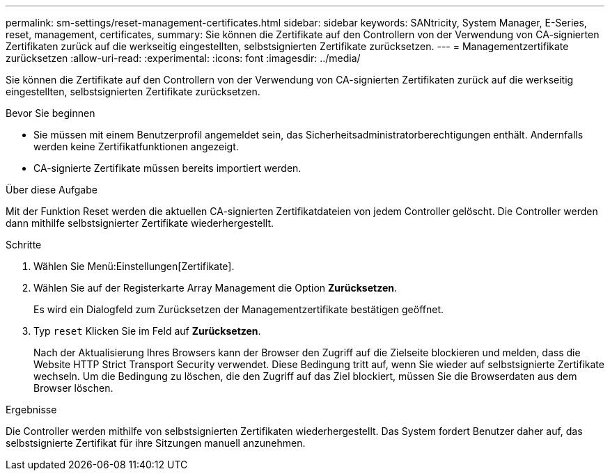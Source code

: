 ---
permalink: sm-settings/reset-management-certificates.html 
sidebar: sidebar 
keywords: SANtricity, System Manager, E-Series, reset, management, certificates, 
summary: Sie können die Zertifikate auf den Controllern von der Verwendung von CA-signierten Zertifikaten zurück auf die werkseitig eingestellten, selbstsignierten Zertifikate zurücksetzen. 
---
= Managementzertifikate zurücksetzen
:allow-uri-read: 
:experimental: 
:icons: font
:imagesdir: ../media/


[role="lead"]
Sie können die Zertifikate auf den Controllern von der Verwendung von CA-signierten Zertifikaten zurück auf die werkseitig eingestellten, selbstsignierten Zertifikate zurücksetzen.

.Bevor Sie beginnen
* Sie müssen mit einem Benutzerprofil angemeldet sein, das Sicherheitsadministratorberechtigungen enthält. Andernfalls werden keine Zertifikatfunktionen angezeigt.
* CA-signierte Zertifikate müssen bereits importiert werden.


.Über diese Aufgabe
Mit der Funktion Reset werden die aktuellen CA-signierten Zertifikatdateien von jedem Controller gelöscht. Die Controller werden dann mithilfe selbstsignierter Zertifikate wiederhergestellt.

.Schritte
. Wählen Sie Menü:Einstellungen[Zertifikate].
. Wählen Sie auf der Registerkarte Array Management die Option *Zurücksetzen*.
+
Es wird ein Dialogfeld zum Zurücksetzen der Managementzertifikate bestätigen geöffnet.

. Typ `reset` Klicken Sie im Feld auf *Zurücksetzen*.
+
Nach der Aktualisierung Ihres Browsers kann der Browser den Zugriff auf die Zielseite blockieren und melden, dass die Website HTTP Strict Transport Security verwendet. Diese Bedingung tritt auf, wenn Sie wieder auf selbstsignierte Zertifikate wechseln. Um die Bedingung zu löschen, die den Zugriff auf das Ziel blockiert, müssen Sie die Browserdaten aus dem Browser löschen.



.Ergebnisse
Die Controller werden mithilfe von selbstsignierten Zertifikaten wiederhergestellt. Das System fordert Benutzer daher auf, das selbstsignierte Zertifikat für ihre Sitzungen manuell anzunehmen.

